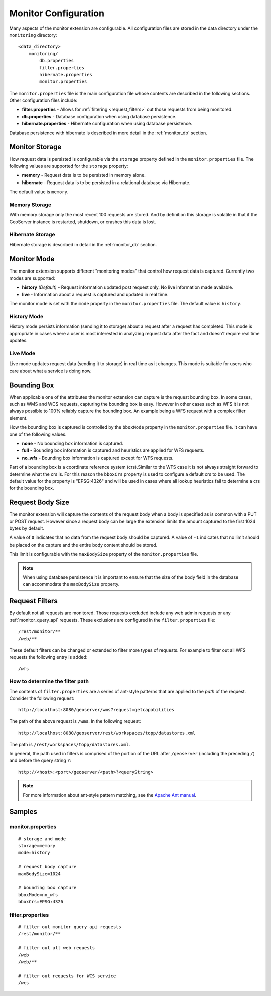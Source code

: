 .. _monitor_configuration:

Monitor Configuration
=====================

Many aspects of the monitor extension are configurable. All configuration files
are stored in the data directory under the ``monitoring`` directory::

  <data_directory>
      monitoring/
          db.properties
          filter.properties
          hibernate.properties
          monitor.properties


The ``monitor.properties`` file is the main configuration file whose contents are 
described in the following sections. Other configuration files include:

* **filter.properties** - Allows for :ref:`filtering <request_filters>` out those 
  requests from being monitored.
* **db.properties** - Database configuration when using database persistence.
* **hibernate.properties** - Hibernate configuration when using database persistence.

Database persistence with hibernate is described in more detail in the :ref:`monitor_db` section.

.. _monitor_storage:

Monitor Storage
---------------

How request data is persisted is configurable via the ``storage`` property defined in the 
``monitor.properties`` file. The following values are supported for the ``storage`` property:

* **memory** - Request data is to be persisted in memory alone.
* **hibernate** - Request data is to be persisted in a relational database via Hibernate.

The default value is ``memory``.

Memory Storage
^^^^^^^^^^^^^^

With memory storage only the most recent 100 requests are stored. And by definition this 
storage is volatile in that if the GeoServer instance is restarted, shutdown, or crashes 
this data is lost.

Hibernate Storage
^^^^^^^^^^^^^^^^^

Hibernate storage is described in detail in the :ref:`monitor_db` section.

.. _monitor_mode:

Monitor Mode
------------

The monitor extension supports different "monitoring modes" that control how
request data is captured. Currently two modes are supported:

* **history** *(Default)* - Request information updated post request only. No 
  live information made available.
* **live** - Information about a request is captured and updated in real time.

The monitor mode is set with the ``mode`` property in the ``monitor.properties`` file.
The default value is ``history``.

History Mode
^^^^^^^^^^^^

History mode persists information (sending it to storage) about a request after 
a request has completed. This mode is appropriate in cases where a user is most 
interested in analyzing request data after the fact and doesn't require real time
updates.

Live Mode
^^^^^^^^^

Live mode updates request data (sending it to storage) in real time as it 
changes. This mode is suitable for users who care about what a service is doing now.

Bounding Box
------------

When applicable one of the attributes the monitor extension can capture is the request
bounding box. In some cases, such as WMS and WCS requests, capturing the bounding box 
is easy. However in other cases  such as WFS it is not always possible to 100% reliably 
capture the bounding box. An example being a WFS request with a complex filter element. 

How the bounding box is captured is controlled by the ``bboxMode`` property in the 
``monitor.properties`` file. It can have one of the following values.

* **none** - No bounding box information is captured.
* **full** - Bounding box information is captured and heuristics are applied for WFS
  requests.
* **no_wfs** - Bounding box information is captured except for WFS requests.

Part of a bounding box is a coordinate reference system (crs).Similar to the WFS case it 
is not always straight forward to determine what the crs is. For this reason the ``bboxCrs`` 
property is used to configure a default crs to be used. The default value for the property is 
"EPSG:4326" and will be used in cases where all lookup heuristics fail to determine a crs for 
the bounding box.

Request Body Size
-----------------

The monitor extension will capture the contents of the request body when a body is 
specified as is common with a PUT or POST request. However since a request body can 
be large the extension limits the amount captured to the first 1024 bytes by default. 

A value of ``0`` indicates that no data from the request body should be captured. A 
value of ``-1`` indicates that no limit should be placed on the capture and the entire
body content should be stored.

This limit is configurable with the ``maxBodySize`` property of the ``monitor.properties``
file. 

.. note::

   When using database persistence it is important to ensure that the size of the body 
   field in the database can accommodate the ``maxBodySize`` property.

.. _request_filters:

Request Filters
---------------

By default not all requests are monitored. Those requests excluded include any web admin requests or any :ref:`monitor_query_api` requests. These exclusions are configured in the ``filter.properties`` file:: 

   /rest/monitor/**
   /web/** 

These default filters can be changed or extended to filter more types of 
requests. For example to filter out all WFS requests the following entry
is added::

   /wfs

How to determine the filter path
^^^^^^^^^^^^^^^^^^^^^^^^^^^^^^^^

The contents of ``filter.properties`` are a series of ant-style patterns that 
are applied to the *path* of the request. Consider the following request::

   http://localhost:8080/geoserver/wms?request=getcapabilities

The path of the above request is ``/wms``. In the following request::

   http://localhost:8080/geoserver/rest/workspaces/topp/datastores.xml

The path is ``/rest/workspaces/topp/datastores.xml``.

In general, the path used in filters is comprised of the portion of the URL
after ``/geoserver`` (including the preceding ``/``) and before the query string ``?``:: 

   http://<host>:<port>/geoserver/<path>?<queryString>

.. note::  For more information about ant-style pattern matching, see the `Apache Ant manual <http://ant.apache.org/manual/dirtasks.html>`_.

Samples
-------

monitor.properties
^^^^^^^^^^^^^^^^^^

::

  # storage and mode
  storage=memory
  mode=history

  # request body capture
  maxBodySize=1024

  # bounding box capture
  bboxMode=no_wfs
  bboxCrs=EPSG:4326

filter.properties
^^^^^^^^^^^^^^^^^

::

  # filter out monitor query api requests
  /rest/monitor/**

  # filter out all web requests
  /web
  /web/**

  # filter out requests for WCS service
  /wcs